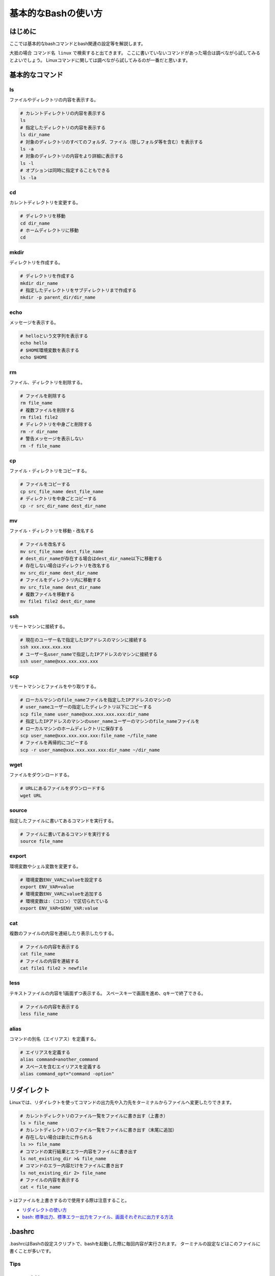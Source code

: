 基本的なBashの使い方
****************************************************************************
はじめに
============================================================================
ここでは基本的なbashコマンドとbash関連の設定等を解説します。

大抵の場合 ``コマンド名 linux`` で検索すると出てきます。
ここに書いていないコマンドがあった場合は調べながら試してみるとよいでしょう。
Linuxコマンドに関しては調べながら試してみるのが一番だと思います。

基本的なコマンド
============================================================================
.. TODO: コマンドを分類する

ls
----------------------------------------------------------------------------
ファイルやディレクトリの内容を表示する。

.. code-block:: bash

    # カレントディレクトリの内容を表示する
    ls
    # 指定したディレクトリの内容を表示する
    ls dir_name
    # 対象のディレクトリのすべてのフォルダ、ファイル（隠しフォルダ等を含む）を表示する
    ls -a
    # 対象のディレクトリの内容をより詳細に表示する
    ls -l
    # オプションは同時に指定することもできる
    ls -la

cd
----------------------------------------------------------------------------
カレントディレクトリを変更する。

.. code-block:: bash

    # ディレクトリを移動
    cd dir_name
    # ホームディレクトリに移動
    cd

mkdir
----------------------------------------------------------------------------
ディレクトリを作成する。

.. code-block:: bash

    # ディレクトリを作成する
    mkdir dir_name
    # 指定したディレクトリをサブディレクトリまで作成する
    mkdir -p parent_dir/dir_name

echo
----------------------------------------------------------------------------
メッセージを表示する。

.. code-block:: bash

    # helloという文字列を表示する
    echo hello
    # $HOME環境変数を表示する
    echo $HOME

rm
----------------------------------------------------------------------------
ファイル、ディレクトリを削除する。

.. code-block:: bash

    # ファイルを削除する
    rm file_name
    # 複数ファイルを削除する
    rm file1 file2
    # ディレクトリを中身ごと削除する
    rm -r dir_name
    # 警告メッセージを表示しない
    rm -f file_name

cp
----------------------------------------------------------------------------
ファイル・ディレクトリをコピーする。

.. code-block:: bash

    # ファイルをコピーする
    cp src_file_name dest_file_name
    # ディレクトリを中身ごとコピーする
    cp -r src_dir_name dest_dir_name

mv
----------------------------------------------------------------------------
ファイル・ディレクトリを移動・改名する

.. code-block:: bash

    # ファイルを改名する
    mv src_file_name dest_file_name
    # dest_dir_nameが存在する場合はdest_dir_name以下に移動する
    # 存在しない場合はディレクトリを改名する
    mv src_dir_name dest_dir_name
    # ファイルをディレクトリ内に移動する
    mv src_file_name dest_dir_name
    # 複数ファイルを移動する
    mv file1 file2 dest_dir_name

ssh
----------------------------------------------------------------------------
リモートマシンに接続する。

.. code-block:: bash

    # 現在のユーザー名で指定したIPアドレスのマシンに接続する
    ssh xxx.xxx.xxx.xxx
    # ユーザー名user_nameで指定したIPアドレスのマシンに接続する
    ssh user_name@xxx.xxx.xxx.xxx

scp
----------------------------------------------------------------------------
リモートマシンとファイルをやり取りする。

.. code-block:: bash

    # ローカルマシンのfile_nameファイルを指定したIPアドレスのマシンの
    # user_nameユーザーの指定したディレクトリ以下にコピーする
    scp file_name user_name@xxx.xxx.xxx.xxx:dir_name
    # 指定したIPアドレスのマシンのuser_nameユーザーのマシンのfile_nameファイルを
    # ローカルマシンのホームディレクトリに保存する
    scp user_name@xxx.xxx.xxx.xxx:file_name ~/file_name
    # ファイルを再帰的にコピーする
    scp -r user_name@xxx.xxx.xxx.xxx:dir_name ~/dir_name

wget
----------------------------------------------------------------------------
ファイルをダウンロードする。

.. code-block:: bash

    # URLにあるファイルをダウンロードする
    wget URL

source
----------------------------------------------------------------------------
指定したファイルに書いてあるコマンドを実行する。

.. code-block:: bash

    # ファイルに書いてあるコマンドを実行する
    source file_name

export
----------------------------------------------------------------------------
環境変数やシェル変数を変更する。

.. code-block:: bash

    # 環境変数ENV_VARにvalueを設定する
    export ENV_VAR=value
    # 環境変数ENV_VARにvalueを追加する
    # 環境変数は:（コロン）で区切られている
    export ENV_VAR=$ENV_VAR:value

cat
----------------------------------------------------------------------------
複数のファイルの内容を連結したり表示したりする。

.. code-block:: bash

    # ファイルの内容を表示する
    cat file_name
    # ファイルの内容を連結する
    cat file1 file2 > newfile

less
----------------------------------------------------------------------------
テキストファイルの内容を1画面ずつ表示する。
スペースキーで画面を進め、qキーで終了できる。

.. code-block:: bash

    # ファイルの内容を表示する
    less file_name

alias
----------------------------------------------------------------------------
コマンドの別名（エイリアス）を定義する。

.. code-block:: bash

    # エイリアスを定義する
    alias command=another_command
    # スペースを含むエイリアスを定義する
    alias command_opt="command -option"

.. alias emacs=vim

リダイレクト
============================================================================
Linuxでは、リダイレクトを使ってコマンドの出力先や入力先をターミナルからファイルへ変更したりできます。

.. code-block:: bash

    # カレントディレクトリのファイル一覧をファイルに書き出す（上書き）
    ls > file_name
    # カレントディレクトリのファイル一覧をファイルに書き出す（末尾に追加）
    # 存在しない場合は新たに作られる
    ls >> file_name
    # コマンドの実行結果とエラー内容をファイルに書き出す
    ls not_existing_dir >& file_name
    # コマンドのエラー内容だけをファイルに書き出す
    ls not_existing_dir 2> file_name
    # ファイルの内容を表示する
    cat < file_name

``>`` はファイルを上書きするので使用する際は注意すること。

- `リダイレクトの使い方 <https://tech.nikkeibp.co.jp/it/article/COLUMN/20060228/231012/>`_
- `bash: 標準出力、標準エラー出力をファイル、画面それぞれに出力する方法 <https://qiita.com/laikuaut/items/e1cc312ffc7ec2c872fc>`_

.bashrc
============================================================================
.bashrcはBashの設定スクリプトで、bashを起動した際に毎回内容が実行されます。
ターミナルの設定などはこのファイルに書くことが多いです。

Tips
----------------------------------------------------------------------------
set -o noclobber
^^^^^^^^^^^^^^^^^^^^^^^^^^^^^^^^^^^^^^^^^^^^^^^^^^^^^^^^^^^^^^^^^^^^^^^^^^^^
以下のコマンドを実行すれば、 ``>`` を使ったリダイレクトでファイルが上書きされなくなります。

``>|`` を使えば強制的に上書きできる。
また、 ``set +o noclobber`` で上書き禁止を解除できる。

.. code-block:: bash

    set -o noclobber

cm, cs, cw
^^^^^^^^^^^^^^^^^^^^^^^^^^^^^^^^^^^^^^^^^^^^^^^^^^^^^^^^^^^^^^^^^^^^^^^^^^^^
catkin関連のコマンドのエイリアスを以下のように定義すると便利です。

.. code-block:: bash

    # catkin_wsに移動してビルドしてから元のディレクトリに戻る
    alias cm="cd ~/catkin_ws && catkin build && cd -"
    # catkin_ws/srcに移動する
    alias cs="cd ~/catkin_ws/src"
    # catkin_wsに移動する
    alias cw="cd ~/catkin_ws/"

Git
============================================================================
Gitはバージョン管理ソフトウェアの一種で、インストール済みであれば ``git`` コマンドから利用することができます。

gitコマンドの使い方
----------------------------------------------------------------------------
GitHub上にあるリポジトリは ``git`` コマンドを使ってローカルにクローン（複製）することができます。

例えば、このチュートリアルのリポジトリであれば、

.. code-block:: bash

    git clone https://github.com/uenota/dronedoc.git

GitHub上のROSパッケージを使う
----------------------------------------------------------------------------
ROSパッケージはワークスペース以下の ``src`` ディレクトリにクローンしてビルドすれば通常のROSパッケージと同様に使用することができます。

.. code-block:: bash

    cd ~/catkin_ws/src
    git clone https://github.com/uenota/dronedoc.git
    cd ..
    catkin_make


参考
============================================================================
- `Linuxコマンド集 | 日経 xTECH（クロステック） <https://tech.nikkeibp.co.jp/it/article/COLUMN/20060223/230520/>`_
